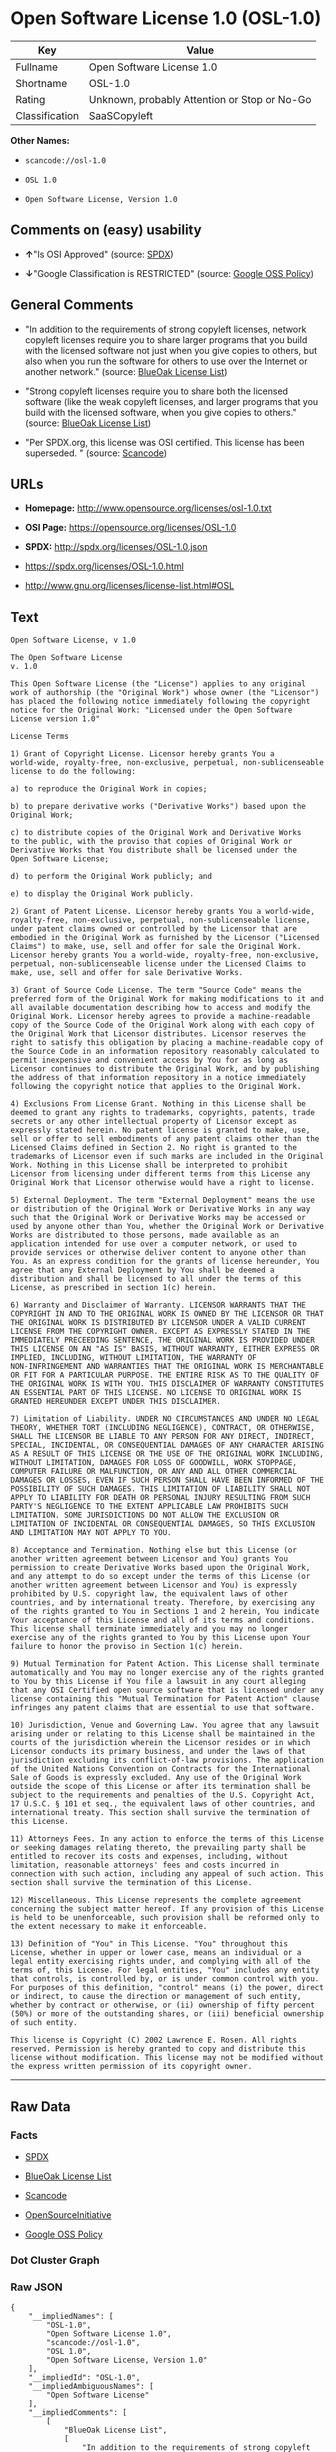 * Open Software License 1.0 (OSL-1.0)

| Key              | Value                                          |
|------------------+------------------------------------------------|
| Fullname         | Open Software License 1.0                      |
| Shortname        | OSL-1.0                                        |
| Rating           | Unknown, probably Attention or Stop or No-Go   |
| Classification   | SaaSCopyleft                                   |

*Other Names:*

- =scancode://osl-1.0=

- =OSL 1.0=

- =Open Software License, Version 1.0=

** Comments on (easy) usability

- *↑*"Is OSI Approved" (source:
  [[https://spdx.org/licenses/OSL-1.0.html][SPDX]])

- *↓*"Google Classification is RESTRICTED" (source:
  [[https://opensource.google.com/docs/thirdparty/licenses/][Google OSS
  Policy]])

** General Comments

- "In addition to the requirements of strong copyleft licenses, network
  copyleft licenses require you to share larger programs that you build
  with the licensed software not just when you give copies to others,
  but also when you run the software for others to use over the Internet
  or another network." (source:
  [[https://blueoakcouncil.org/copyleft][BlueOak License List]])

- "Strong copyleft licenses require you to share both the licensed
  software (like the weak copyleft licenses, and larger programs that
  you build with the licensed software, when you give copies to others."
  (source: [[https://blueoakcouncil.org/copyleft][BlueOak License
  List]])

- "Per SPDX.org, this license was OSI certified. This license has been
  superseded. " (source:
  [[https://github.com/nexB/scancode-toolkit/blob/develop/src/licensedcode/data/licenses/osl-1.0.yml][Scancode]])

** URLs

- *Homepage:* http://www.opensource.org/licenses/osl-1.0.txt

- *OSI Page:* https://opensource.org/licenses/OSL-1.0

- *SPDX:* http://spdx.org/licenses/OSL-1.0.json

- https://spdx.org/licenses/OSL-1.0.html

- http://www.gnu.org/licenses/license-list.html#OSL

** Text

#+BEGIN_EXAMPLE
  Open Software License, v 1.0

  The Open Software License
  v. 1.0

  This Open Software License (the "License") applies to any original
  work of authorship (the "Original Work") whose owner (the "Licensor")
  has placed the following notice immediately following the copyright
  notice for the Original Work: "Licensed under the Open Software
  License version 1.0"

  License Terms

  1) Grant of Copyright License. Licensor hereby grants You a
  world-wide, royalty-free, non-exclusive, perpetual, non-sublicenseable
  license to do the following:

  a) to reproduce the Original Work in copies;

  b) to prepare derivative works ("Derivative Works") based upon the
  Original Work;

  c) to distribute copies of the Original Work and Derivative Works
  to the public, with the proviso that copies of Original Work or
  Derivative Works that You distribute shall be licensed under the
  Open Software License;

  d) to perform the Original Work publicly; and

  e) to display the Original Work publicly.

  2) Grant of Patent License. Licensor hereby grants You a world-wide,
  royalty-free, non-exclusive, perpetual, non-sublicenseable license,
  under patent claims owned or controlled by the Licensor that are
  embodied in the Original Work as furnished by the Licensor ("Licensed
  Claims") to make, use, sell and offer for sale the Original Work.
  Licensor hereby grants You a world-wide, royalty-free, non-exclusive,
  perpetual, non-sublicenseable license under the Licensed Claims to
  make, use, sell and offer for sale Derivative Works.

  3) Grant of Source Code License. The term "Source Code" means the
  preferred form of the Original Work for making modifications to it and
  all available documentation describing how to access and modify the
  Original Work. Licensor hereby agrees to provide a machine-readable
  copy of the Source Code of the Original Work along with each copy of
  the Original Work that Licensor distributes. Licensor reserves the
  right to satisfy this obligation by placing a machine-readable copy of
  the Source Code in an information repository reasonably calculated to
  permit inexpensive and convenient access by You for as long as
  Licensor continues to distribute the Original Work, and by publishing
  the address of that information repository in a notice immediately
  following the copyright notice that applies to the Original Work.

  4) Exclusions From License Grant. Nothing in this License shall be
  deemed to grant any rights to trademarks, copyrights, patents, trade
  secrets or any other intellectual property of Licensor except as
  expressly stated herein. No patent license is granted to make, use,
  sell or offer to sell embodiments of any patent claims other than the
  Licensed Claims defined in Section 2. No right is granted to the
  trademarks of Licensor even if such marks are included in the Original
  Work. Nothing in this License shall be interpreted to prohibit
  Licensor from licensing under different terms from this License any
  Original Work that Licensor otherwise would have a right to license.

  5) External Deployment. The term "External Deployment" means the use
  or distribution of the Original Work or Derivative Works in any way
  such that the Original Work or Derivative Works may be accessed or
  used by anyone other than You, whether the Original Work or Derivative
  Works are distributed to those persons, made available as an
  application intended for use over a computer network, or used to
  provide services or otherwise deliver content to anyone other than
  You. As an express condition for the grants of license hereunder, You
  agree that any External Deployment by You shall be deemed a
  distribution and shall be licensed to all under the terms of this
  License, as prescribed in section 1(c) herein.

  6) Warranty and Disclaimer of Warranty. LICENSOR WARRANTS THAT THE
  COPYRIGHT IN AND TO THE ORIGINAL WORK IS OWNED BY THE LICENSOR OR THAT
  THE ORIGINAL WORK IS DISTRIBUTED BY LICENSOR UNDER A VALID CURRENT
  LICENSE FROM THE COPYRIGHT OWNER. EXCEPT AS EXPRESSLY STATED IN THE
  IMMEDIATELY PRECEEDING SENTENCE, THE ORIGINAL WORK IS PROVIDED UNDER
  THIS LICENSE ON AN "AS IS" BASIS, WITHOUT WARRANTY, EITHER EXPRESS OR
  IMPLIED, INCLUDING, WITHOUT LIMITATION, THE WARRANTY OF
  NON-INFRINGEMENT AND WARRANTIES THAT THE ORIGINAL WORK IS MERCHANTABLE
  OR FIT FOR A PARTICULAR PURPOSE. THE ENTIRE RISK AS TO THE QUALITY OF
  THE ORIGINAL WORK IS WITH YOU. THIS DISCLAIMER OF WARRANTY CONSTITUTES
  AN ESSENTIAL PART OF THIS LICENSE. NO LICENSE TO ORIGINAL WORK IS
  GRANTED HEREUNDER EXCEPT UNDER THIS DISCLAIMER.

  7) Limitation of Liability. UNDER NO CIRCUMSTANCES AND UNDER NO LEGAL
  THEORY, WHETHER TORT (INCLUDING NEGLIGENCE), CONTRACT, OR OTHERWISE,
  SHALL THE LICENSOR BE LIABLE TO ANY PERSON FOR ANY DIRECT, INDIRECT,
  SPECIAL, INCIDENTAL, OR CONSEQUENTIAL DAMAGES OF ANY CHARACTER ARISING
  AS A RESULT OF THIS LICENSE OR THE USE OF THE ORIGINAL WORK INCLUDING,
  WITHOUT LIMITATION, DAMAGES FOR LOSS OF GOODWILL, WORK STOPPAGE,
  COMPUTER FAILURE OR MALFUNCTION, OR ANY AND ALL OTHER COMMERCIAL
  DAMAGES OR LOSSES, EVEN IF SUCH PERSON SHALL HAVE BEEN INFORMED OF THE
  POSSIBILITY OF SUCH DAMAGES. THIS LIMITATION OF LIABILITY SHALL NOT
  APPLY TO LIABILITY FOR DEATH OR PERSONAL INJURY RESULTING FROM SUCH
  PARTY'S NEGLIGENCE TO THE EXTENT APPLICABLE LAW PROHIBITS SUCH
  LIMITATION. SOME JURISDICTIONS DO NOT ALLOW THE EXCLUSION OR
  LIMITATION OF INCIDENTAL OR CONSEQUENTIAL DAMAGES, SO THIS EXCLUSION
  AND LIMITATION MAY NOT APPLY TO YOU.

  8) Acceptance and Termination. Nothing else but this License (or
  another written agreement between Licensor and You) grants You
  permission to create Derivative Works based upon the Original Work,
  and any attempt to do so except under the terms of this License (or
  another written agreement between Licensor and You) is expressly
  prohibited by U.S. copyright law, the equivalent laws of other
  countries, and by international treaty. Therefore, by exercising any
  of the rights granted to You in Sections 1 and 2 herein, You indicate
  Your acceptance of this License and all of its terms and conditions.
  This license shall terminate immediately and you may no longer
  exercise any of the rights granted to You by this License upon Your
  failure to honor the proviso in Section 1(c) herein.

  9) Mutual Termination for Patent Action. This License shall terminate
  automatically and You may no longer exercise any of the rights granted
  to You by this License if You file a lawsuit in any court alleging
  that any OSI Certified open source software that is licensed under any
  license containing this "Mutual Termination for Patent Action" clause
  infringes any patent claims that are essential to use that software.

  10) Jurisdiction, Venue and Governing Law. You agree that any lawsuit
  arising under or relating to this License shall be maintained in the
  courts of the jurisdiction wherein the Licensor resides or in which
  Licensor conducts its primary business, and under the laws of that
  jurisdiction excluding its conflict-of-law provisions. The application
  of the United Nations Convention on Contracts for the International
  Sale of Goods is expressly excluded. Any use of the Original Work
  outside the scope of this License or after its termination shall be
  subject to the requirements and penalties of the U.S. Copyright Act,
  17 U.S.C. § 101 et seq., the equivalent laws of other countries, and
  international treaty. This section shall survive the termination of
  this License.

  11) Attorneys Fees. In any action to enforce the terms of this License
  or seeking damages relating thereto, the prevailing party shall be
  entitled to recover its costs and expenses, including, without
  limitation, reasonable attorneys' fees and costs incurred in
  connection with such action, including any appeal of such action. This
  section shall survive the termination of this License.

  12) Miscellaneous. This License represents the complete agreement
  concerning the subject matter hereof. If any provision of this License
  is held to be unenforceable, such provision shall be reformed only to
  the extent necessary to make it enforceable.

  13) Definition of "You" in This License. "You" throughout this
  License, whether in upper or lower case, means an individual or a
  legal entity exercising rights under, and complying with all of the
  terms of, this License. For legal entities, "You" includes any entity
  that controls, is controlled by, or is under common control with you.
  For purposes of this definition, "control" means (i) the power, direct
  or indirect, to cause the direction or management of such entity,
  whether by contract or otherwise, or (ii) ownership of fifty percent
  (50%) or more of the outstanding shares, or (iii) beneficial ownership
  of such entity.

  This license is Copyright (C) 2002 Lawrence E. Rosen. All rights
  reserved. Permission is hereby granted to copy and distribute this
  license without modification. This license may not be modified without
  the express written permission of its copyright owner.
#+END_EXAMPLE

--------------

** Raw Data

*** Facts

- [[https://spdx.org/licenses/OSL-1.0.html][SPDX]]

- [[https://blueoakcouncil.org/copyleft][BlueOak License List]]

- [[https://github.com/nexB/scancode-toolkit/blob/develop/src/licensedcode/data/licenses/osl-1.0.yml][Scancode]]

- [[https://opensource.org/licenses/][OpenSourceInitiative]]

- [[https://opensource.google.com/docs/thirdparty/licenses/][Google OSS
  Policy]]

*** Dot Cluster Graph

[[../dot/OSL-1.0.svg]]

*** Raw JSON

#+BEGIN_EXAMPLE
  {
      "__impliedNames": [
          "OSL-1.0",
          "Open Software License 1.0",
          "scancode://osl-1.0",
          "OSL 1.0",
          "Open Software License, Version 1.0"
      ],
      "__impliedId": "OSL-1.0",
      "__impliedAmbiguousNames": [
          "Open Software License"
      ],
      "__impliedComments": [
          [
              "BlueOak License List",
              [
                  "In addition to the requirements of strong copyleft licenses, network copyleft licenses require you to share larger programs that you build with the licensed software not just when you give copies to others, but also when you run the software for others to use over the Internet or another network.",
                  "Strong copyleft licenses require you to share both the licensed software (like the weak copyleft licenses, and larger programs that you build with the licensed software, when you give copies to others."
              ]
          ],
          [
              "Scancode",
              [
                  "Per SPDX.org, this license was OSI certified. This license has been\nsuperseded.\n"
              ]
          ]
      ],
      "facts": {
          "SPDX": {
              "isSPDXLicenseDeprecated": false,
              "spdxFullName": "Open Software License 1.0",
              "spdxDetailsURL": "http://spdx.org/licenses/OSL-1.0.json",
              "_sourceURL": "https://spdx.org/licenses/OSL-1.0.html",
              "spdxLicIsOSIApproved": true,
              "spdxSeeAlso": [
                  "https://opensource.org/licenses/OSL-1.0"
              ],
              "_implications": {
                  "__impliedNames": [
                      "OSL-1.0",
                      "Open Software License 1.0"
                  ],
                  "__impliedId": "OSL-1.0",
                  "__impliedJudgement": [
                      [
                          "SPDX",
                          {
                              "tag": "PositiveJudgement",
                              "contents": "Is OSI Approved"
                          }
                      ]
                  ],
                  "__isOsiApproved": true,
                  "__impliedURLs": [
                      [
                          "SPDX",
                          "http://spdx.org/licenses/OSL-1.0.json"
                      ],
                      [
                          null,
                          "https://opensource.org/licenses/OSL-1.0"
                      ]
                  ]
              },
              "spdxLicenseId": "OSL-1.0"
          },
          "Scancode": {
              "otherUrls": [
                  "http://opensource.org/licenses/OSL-1.0",
                  "http://www.gnu.org/licenses/license-list.html#OSL",
                  "https://opensource.org/licenses/OSL-1.0"
              ],
              "homepageUrl": "http://www.opensource.org/licenses/osl-1.0.txt",
              "shortName": "OSL 1.0",
              "textUrls": null,
              "text": "Open Software License, v 1.0\n\nThe Open Software License\nv. 1.0\n\nThis Open Software License (the \"License\") applies to any original\nwork of authorship (the \"Original Work\") whose owner (the \"Licensor\")\nhas placed the following notice immediately following the copyright\nnotice for the Original Work: \"Licensed under the Open Software\nLicense version 1.0\"\n\nLicense Terms\n\n1) Grant of Copyright License. Licensor hereby grants You a\nworld-wide, royalty-free, non-exclusive, perpetual, non-sublicenseable\nlicense to do the following:\n\na) to reproduce the Original Work in copies;\n\nb) to prepare derivative works (\"Derivative Works\") based upon the\nOriginal Work;\n\nc) to distribute copies of the Original Work and Derivative Works\nto the public, with the proviso that copies of Original Work or\nDerivative Works that You distribute shall be licensed under the\nOpen Software License;\n\nd) to perform the Original Work publicly; and\n\ne) to display the Original Work publicly.\n\n2) Grant of Patent License. Licensor hereby grants You a world-wide,\nroyalty-free, non-exclusive, perpetual, non-sublicenseable license,\nunder patent claims owned or controlled by the Licensor that are\nembodied in the Original Work as furnished by the Licensor (\"Licensed\nClaims\") to make, use, sell and offer for sale the Original Work.\nLicensor hereby grants You a world-wide, royalty-free, non-exclusive,\nperpetual, non-sublicenseable license under the Licensed Claims to\nmake, use, sell and offer for sale Derivative Works.\n\n3) Grant of Source Code License. The term \"Source Code\" means the\npreferred form of the Original Work for making modifications to it and\nall available documentation describing how to access and modify the\nOriginal Work. Licensor hereby agrees to provide a machine-readable\ncopy of the Source Code of the Original Work along with each copy of\nthe Original Work that Licensor distributes. Licensor reserves the\nright to satisfy this obligation by placing a machine-readable copy of\nthe Source Code in an information repository reasonably calculated to\npermit inexpensive and convenient access by You for as long as\nLicensor continues to distribute the Original Work, and by publishing\nthe address of that information repository in a notice immediately\nfollowing the copyright notice that applies to the Original Work.\n\n4) Exclusions From License Grant. Nothing in this License shall be\ndeemed to grant any rights to trademarks, copyrights, patents, trade\nsecrets or any other intellectual property of Licensor except as\nexpressly stated herein. No patent license is granted to make, use,\nsell or offer to sell embodiments of any patent claims other than the\nLicensed Claims defined in Section 2. No right is granted to the\ntrademarks of Licensor even if such marks are included in the Original\nWork. Nothing in this License shall be interpreted to prohibit\nLicensor from licensing under different terms from this License any\nOriginal Work that Licensor otherwise would have a right to license.\n\n5) External Deployment. The term \"External Deployment\" means the use\nor distribution of the Original Work or Derivative Works in any way\nsuch that the Original Work or Derivative Works may be accessed or\nused by anyone other than You, whether the Original Work or Derivative\nWorks are distributed to those persons, made available as an\napplication intended for use over a computer network, or used to\nprovide services or otherwise deliver content to anyone other than\nYou. As an express condition for the grants of license hereunder, You\nagree that any External Deployment by You shall be deemed a\ndistribution and shall be licensed to all under the terms of this\nLicense, as prescribed in section 1(c) herein.\n\n6) Warranty and Disclaimer of Warranty. LICENSOR WARRANTS THAT THE\nCOPYRIGHT IN AND TO THE ORIGINAL WORK IS OWNED BY THE LICENSOR OR THAT\nTHE ORIGINAL WORK IS DISTRIBUTED BY LICENSOR UNDER A VALID CURRENT\nLICENSE FROM THE COPYRIGHT OWNER. EXCEPT AS EXPRESSLY STATED IN THE\nIMMEDIATELY PRECEEDING SENTENCE, THE ORIGINAL WORK IS PROVIDED UNDER\nTHIS LICENSE ON AN \"AS IS\" BASIS, WITHOUT WARRANTY, EITHER EXPRESS OR\nIMPLIED, INCLUDING, WITHOUT LIMITATION, THE WARRANTY OF\nNON-INFRINGEMENT AND WARRANTIES THAT THE ORIGINAL WORK IS MERCHANTABLE\nOR FIT FOR A PARTICULAR PURPOSE. THE ENTIRE RISK AS TO THE QUALITY OF\nTHE ORIGINAL WORK IS WITH YOU. THIS DISCLAIMER OF WARRANTY CONSTITUTES\nAN ESSENTIAL PART OF THIS LICENSE. NO LICENSE TO ORIGINAL WORK IS\nGRANTED HEREUNDER EXCEPT UNDER THIS DISCLAIMER.\n\n7) Limitation of Liability. UNDER NO CIRCUMSTANCES AND UNDER NO LEGAL\nTHEORY, WHETHER TORT (INCLUDING NEGLIGENCE), CONTRACT, OR OTHERWISE,\nSHALL THE LICENSOR BE LIABLE TO ANY PERSON FOR ANY DIRECT, INDIRECT,\nSPECIAL, INCIDENTAL, OR CONSEQUENTIAL DAMAGES OF ANY CHARACTER ARISING\nAS A RESULT OF THIS LICENSE OR THE USE OF THE ORIGINAL WORK INCLUDING,\nWITHOUT LIMITATION, DAMAGES FOR LOSS OF GOODWILL, WORK STOPPAGE,\nCOMPUTER FAILURE OR MALFUNCTION, OR ANY AND ALL OTHER COMMERCIAL\nDAMAGES OR LOSSES, EVEN IF SUCH PERSON SHALL HAVE BEEN INFORMED OF THE\nPOSSIBILITY OF SUCH DAMAGES. THIS LIMITATION OF LIABILITY SHALL NOT\nAPPLY TO LIABILITY FOR DEATH OR PERSONAL INJURY RESULTING FROM SUCH\nPARTY'S NEGLIGENCE TO THE EXTENT APPLICABLE LAW PROHIBITS SUCH\nLIMITATION. SOME JURISDICTIONS DO NOT ALLOW THE EXCLUSION OR\nLIMITATION OF INCIDENTAL OR CONSEQUENTIAL DAMAGES, SO THIS EXCLUSION\nAND LIMITATION MAY NOT APPLY TO YOU.\n\n8) Acceptance and Termination. Nothing else but this License (or\nanother written agreement between Licensor and You) grants You\npermission to create Derivative Works based upon the Original Work,\nand any attempt to do so except under the terms of this License (or\nanother written agreement between Licensor and You) is expressly\nprohibited by U.S. copyright law, the equivalent laws of other\ncountries, and by international treaty. Therefore, by exercising any\nof the rights granted to You in Sections 1 and 2 herein, You indicate\nYour acceptance of this License and all of its terms and conditions.\nThis license shall terminate immediately and you may no longer\nexercise any of the rights granted to You by this License upon Your\nfailure to honor the proviso in Section 1(c) herein.\n\n9) Mutual Termination for Patent Action. This License shall terminate\nautomatically and You may no longer exercise any of the rights granted\nto You by this License if You file a lawsuit in any court alleging\nthat any OSI Certified open source software that is licensed under any\nlicense containing this \"Mutual Termination for Patent Action\" clause\ninfringes any patent claims that are essential to use that software.\n\n10) Jurisdiction, Venue and Governing Law. You agree that any lawsuit\narising under or relating to this License shall be maintained in the\ncourts of the jurisdiction wherein the Licensor resides or in which\nLicensor conducts its primary business, and under the laws of that\njurisdiction excluding its conflict-of-law provisions. The application\nof the United Nations Convention on Contracts for the International\nSale of Goods is expressly excluded. Any use of the Original Work\noutside the scope of this License or after its termination shall be\nsubject to the requirements and penalties of the U.S. Copyright Act,\n17 U.S.C. ÃÂ§ 101 et seq., the equivalent laws of other countries, and\ninternational treaty. This section shall survive the termination of\nthis License.\n\n11) Attorneys Fees. In any action to enforce the terms of this License\nor seeking damages relating thereto, the prevailing party shall be\nentitled to recover its costs and expenses, including, without\nlimitation, reasonable attorneys' fees and costs incurred in\nconnection with such action, including any appeal of such action. This\nsection shall survive the termination of this License.\n\n12) Miscellaneous. This License represents the complete agreement\nconcerning the subject matter hereof. If any provision of this License\nis held to be unenforceable, such provision shall be reformed only to\nthe extent necessary to make it enforceable.\n\n13) Definition of \"You\" in This License. \"You\" throughout this\nLicense, whether in upper or lower case, means an individual or a\nlegal entity exercising rights under, and complying with all of the\nterms of, this License. For legal entities, \"You\" includes any entity\nthat controls, is controlled by, or is under common control with you.\nFor purposes of this definition, \"control\" means (i) the power, direct\nor indirect, to cause the direction or management of such entity,\nwhether by contract or otherwise, or (ii) ownership of fifty percent\n(50%) or more of the outstanding shares, or (iii) beneficial ownership\nof such entity.\n\nThis license is Copyright (C) 2002 Lawrence E. Rosen. All rights\nreserved. Permission is hereby granted to copy and distribute this\nlicense without modification. This license may not be modified without\nthe express written permission of its copyright owner.",
              "category": "Copyleft",
              "osiUrl": "http://www.opensource.org/licenses/osl-1.0.txt",
              "owner": "Lawrence Rosen",
              "_sourceURL": "https://github.com/nexB/scancode-toolkit/blob/develop/src/licensedcode/data/licenses/osl-1.0.yml",
              "key": "osl-1.0",
              "name": "Open Software License 1.0",
              "spdxId": "OSL-1.0",
              "notes": "Per SPDX.org, this license was OSI certified. This license has been\nsuperseded.\n",
              "_implications": {
                  "__impliedNames": [
                      "scancode://osl-1.0",
                      "OSL 1.0",
                      "OSL-1.0"
                  ],
                  "__impliedId": "OSL-1.0",
                  "__impliedComments": [
                      [
                          "Scancode",
                          [
                              "Per SPDX.org, this license was OSI certified. This license has been\nsuperseded.\n"
                          ]
                      ]
                  ],
                  "__impliedCopyleft": [
                      [
                          "Scancode",
                          "Copyleft"
                      ]
                  ],
                  "__calculatedCopyleft": "Copyleft",
                  "__impliedText": "Open Software License, v 1.0\n\nThe Open Software License\nv. 1.0\n\nThis Open Software License (the \"License\") applies to any original\nwork of authorship (the \"Original Work\") whose owner (the \"Licensor\")\nhas placed the following notice immediately following the copyright\nnotice for the Original Work: \"Licensed under the Open Software\nLicense version 1.0\"\n\nLicense Terms\n\n1) Grant of Copyright License. Licensor hereby grants You a\nworld-wide, royalty-free, non-exclusive, perpetual, non-sublicenseable\nlicense to do the following:\n\na) to reproduce the Original Work in copies;\n\nb) to prepare derivative works (\"Derivative Works\") based upon the\nOriginal Work;\n\nc) to distribute copies of the Original Work and Derivative Works\nto the public, with the proviso that copies of Original Work or\nDerivative Works that You distribute shall be licensed under the\nOpen Software License;\n\nd) to perform the Original Work publicly; and\n\ne) to display the Original Work publicly.\n\n2) Grant of Patent License. Licensor hereby grants You a world-wide,\nroyalty-free, non-exclusive, perpetual, non-sublicenseable license,\nunder patent claims owned or controlled by the Licensor that are\nembodied in the Original Work as furnished by the Licensor (\"Licensed\nClaims\") to make, use, sell and offer for sale the Original Work.\nLicensor hereby grants You a world-wide, royalty-free, non-exclusive,\nperpetual, non-sublicenseable license under the Licensed Claims to\nmake, use, sell and offer for sale Derivative Works.\n\n3) Grant of Source Code License. The term \"Source Code\" means the\npreferred form of the Original Work for making modifications to it and\nall available documentation describing how to access and modify the\nOriginal Work. Licensor hereby agrees to provide a machine-readable\ncopy of the Source Code of the Original Work along with each copy of\nthe Original Work that Licensor distributes. Licensor reserves the\nright to satisfy this obligation by placing a machine-readable copy of\nthe Source Code in an information repository reasonably calculated to\npermit inexpensive and convenient access by You for as long as\nLicensor continues to distribute the Original Work, and by publishing\nthe address of that information repository in a notice immediately\nfollowing the copyright notice that applies to the Original Work.\n\n4) Exclusions From License Grant. Nothing in this License shall be\ndeemed to grant any rights to trademarks, copyrights, patents, trade\nsecrets or any other intellectual property of Licensor except as\nexpressly stated herein. No patent license is granted to make, use,\nsell or offer to sell embodiments of any patent claims other than the\nLicensed Claims defined in Section 2. No right is granted to the\ntrademarks of Licensor even if such marks are included in the Original\nWork. Nothing in this License shall be interpreted to prohibit\nLicensor from licensing under different terms from this License any\nOriginal Work that Licensor otherwise would have a right to license.\n\n5) External Deployment. The term \"External Deployment\" means the use\nor distribution of the Original Work or Derivative Works in any way\nsuch that the Original Work or Derivative Works may be accessed or\nused by anyone other than You, whether the Original Work or Derivative\nWorks are distributed to those persons, made available as an\napplication intended for use over a computer network, or used to\nprovide services or otherwise deliver content to anyone other than\nYou. As an express condition for the grants of license hereunder, You\nagree that any External Deployment by You shall be deemed a\ndistribution and shall be licensed to all under the terms of this\nLicense, as prescribed in section 1(c) herein.\n\n6) Warranty and Disclaimer of Warranty. LICENSOR WARRANTS THAT THE\nCOPYRIGHT IN AND TO THE ORIGINAL WORK IS OWNED BY THE LICENSOR OR THAT\nTHE ORIGINAL WORK IS DISTRIBUTED BY LICENSOR UNDER A VALID CURRENT\nLICENSE FROM THE COPYRIGHT OWNER. EXCEPT AS EXPRESSLY STATED IN THE\nIMMEDIATELY PRECEEDING SENTENCE, THE ORIGINAL WORK IS PROVIDED UNDER\nTHIS LICENSE ON AN \"AS IS\" BASIS, WITHOUT WARRANTY, EITHER EXPRESS OR\nIMPLIED, INCLUDING, WITHOUT LIMITATION, THE WARRANTY OF\nNON-INFRINGEMENT AND WARRANTIES THAT THE ORIGINAL WORK IS MERCHANTABLE\nOR FIT FOR A PARTICULAR PURPOSE. THE ENTIRE RISK AS TO THE QUALITY OF\nTHE ORIGINAL WORK IS WITH YOU. THIS DISCLAIMER OF WARRANTY CONSTITUTES\nAN ESSENTIAL PART OF THIS LICENSE. NO LICENSE TO ORIGINAL WORK IS\nGRANTED HEREUNDER EXCEPT UNDER THIS DISCLAIMER.\n\n7) Limitation of Liability. UNDER NO CIRCUMSTANCES AND UNDER NO LEGAL\nTHEORY, WHETHER TORT (INCLUDING NEGLIGENCE), CONTRACT, OR OTHERWISE,\nSHALL THE LICENSOR BE LIABLE TO ANY PERSON FOR ANY DIRECT, INDIRECT,\nSPECIAL, INCIDENTAL, OR CONSEQUENTIAL DAMAGES OF ANY CHARACTER ARISING\nAS A RESULT OF THIS LICENSE OR THE USE OF THE ORIGINAL WORK INCLUDING,\nWITHOUT LIMITATION, DAMAGES FOR LOSS OF GOODWILL, WORK STOPPAGE,\nCOMPUTER FAILURE OR MALFUNCTION, OR ANY AND ALL OTHER COMMERCIAL\nDAMAGES OR LOSSES, EVEN IF SUCH PERSON SHALL HAVE BEEN INFORMED OF THE\nPOSSIBILITY OF SUCH DAMAGES. THIS LIMITATION OF LIABILITY SHALL NOT\nAPPLY TO LIABILITY FOR DEATH OR PERSONAL INJURY RESULTING FROM SUCH\nPARTY'S NEGLIGENCE TO THE EXTENT APPLICABLE LAW PROHIBITS SUCH\nLIMITATION. SOME JURISDICTIONS DO NOT ALLOW THE EXCLUSION OR\nLIMITATION OF INCIDENTAL OR CONSEQUENTIAL DAMAGES, SO THIS EXCLUSION\nAND LIMITATION MAY NOT APPLY TO YOU.\n\n8) Acceptance and Termination. Nothing else but this License (or\nanother written agreement between Licensor and You) grants You\npermission to create Derivative Works based upon the Original Work,\nand any attempt to do so except under the terms of this License (or\nanother written agreement between Licensor and You) is expressly\nprohibited by U.S. copyright law, the equivalent laws of other\ncountries, and by international treaty. Therefore, by exercising any\nof the rights granted to You in Sections 1 and 2 herein, You indicate\nYour acceptance of this License and all of its terms and conditions.\nThis license shall terminate immediately and you may no longer\nexercise any of the rights granted to You by this License upon Your\nfailure to honor the proviso in Section 1(c) herein.\n\n9) Mutual Termination for Patent Action. This License shall terminate\nautomatically and You may no longer exercise any of the rights granted\nto You by this License if You file a lawsuit in any court alleging\nthat any OSI Certified open source software that is licensed under any\nlicense containing this \"Mutual Termination for Patent Action\" clause\ninfringes any patent claims that are essential to use that software.\n\n10) Jurisdiction, Venue and Governing Law. You agree that any lawsuit\narising under or relating to this License shall be maintained in the\ncourts of the jurisdiction wherein the Licensor resides or in which\nLicensor conducts its primary business, and under the laws of that\njurisdiction excluding its conflict-of-law provisions. The application\nof the United Nations Convention on Contracts for the International\nSale of Goods is expressly excluded. Any use of the Original Work\noutside the scope of this License or after its termination shall be\nsubject to the requirements and penalties of the U.S. Copyright Act,\n17 U.S.C. Â§ 101 et seq., the equivalent laws of other countries, and\ninternational treaty. This section shall survive the termination of\nthis License.\n\n11) Attorneys Fees. In any action to enforce the terms of this License\nor seeking damages relating thereto, the prevailing party shall be\nentitled to recover its costs and expenses, including, without\nlimitation, reasonable attorneys' fees and costs incurred in\nconnection with such action, including any appeal of such action. This\nsection shall survive the termination of this License.\n\n12) Miscellaneous. This License represents the complete agreement\nconcerning the subject matter hereof. If any provision of this License\nis held to be unenforceable, such provision shall be reformed only to\nthe extent necessary to make it enforceable.\n\n13) Definition of \"You\" in This License. \"You\" throughout this\nLicense, whether in upper or lower case, means an individual or a\nlegal entity exercising rights under, and complying with all of the\nterms of, this License. For legal entities, \"You\" includes any entity\nthat controls, is controlled by, or is under common control with you.\nFor purposes of this definition, \"control\" means (i) the power, direct\nor indirect, to cause the direction or management of such entity,\nwhether by contract or otherwise, or (ii) ownership of fifty percent\n(50%) or more of the outstanding shares, or (iii) beneficial ownership\nof such entity.\n\nThis license is Copyright (C) 2002 Lawrence E. Rosen. All rights\nreserved. Permission is hereby granted to copy and distribute this\nlicense without modification. This license may not be modified without\nthe express written permission of its copyright owner.",
                  "__impliedURLs": [
                      [
                          "Homepage",
                          "http://www.opensource.org/licenses/osl-1.0.txt"
                      ],
                      [
                          "OSI Page",
                          "http://www.opensource.org/licenses/osl-1.0.txt"
                      ],
                      [
                          null,
                          "http://opensource.org/licenses/OSL-1.0"
                      ],
                      [
                          null,
                          "http://www.gnu.org/licenses/license-list.html#OSL"
                      ],
                      [
                          null,
                          "https://opensource.org/licenses/OSL-1.0"
                      ]
                  ]
              }
          },
          "BlueOak License List": {
              "url": "https://spdx.org/licenses/OSL-1.0.html",
              "familyName": "Open Software License",
              "_sourceURL": "https://blueoakcouncil.org/copyleft",
              "name": "Open Software License 1.0",
              "id": "OSL-1.0",
              "_implications": {
                  "__impliedNames": [
                      "OSL-1.0",
                      "Open Software License 1.0"
                  ],
                  "__impliedAmbiguousNames": [
                      "Open Software License"
                  ],
                  "__impliedComments": [
                      [
                          "BlueOak License List",
                          [
                              "In addition to the requirements of strong copyleft licenses, network copyleft licenses require you to share larger programs that you build with the licensed software not just when you give copies to others, but also when you run the software for others to use over the Internet or another network.",
                              "Strong copyleft licenses require you to share both the licensed software (like the weak copyleft licenses, and larger programs that you build with the licensed software, when you give copies to others."
                          ]
                      ]
                  ],
                  "__impliedCopyleft": [
                      [
                          "BlueOak License List",
                          "SaaSCopyleft"
                      ]
                  ],
                  "__calculatedCopyleft": "SaaSCopyleft",
                  "__impliedURLs": [
                      [
                          null,
                          "https://spdx.org/licenses/OSL-1.0.html"
                      ]
                  ]
              },
              "CopyleftKind": "SaaSCopyleft"
          },
          "OpenSourceInitiative": {
              "text": [
                  {
                      "url": "https://opensource.org/licenses/OSL-1.0",
                      "title": "HTML",
                      "media_type": "text/html"
                  }
              ],
              "identifiers": [
                  {
                      "identifier": "OSL-1.0",
                      "scheme": "SPDX"
                  }
              ],
              "superseded_by": "OLS-3.0",
              "_sourceURL": "https://opensource.org/licenses/",
              "name": "Open Software License, Version 1.0",
              "other_names": [],
              "keywords": [
                  "osi-approved",
                  "discouraged",
                  "redundant"
              ],
              "id": "OSL-1.0",
              "links": [
                  {
                      "note": "OSI Page",
                      "url": "https://opensource.org/licenses/OSL-1.0"
                  }
              ],
              "_implications": {
                  "__impliedNames": [
                      "OSL-1.0",
                      "Open Software License, Version 1.0",
                      "OSL-1.0"
                  ],
                  "__impliedURLs": [
                      [
                          "OSI Page",
                          "https://opensource.org/licenses/OSL-1.0"
                      ]
                  ]
              }
          },
          "Google OSS Policy": {
              "rating": "RESTRICTED",
              "_sourceURL": "https://opensource.google.com/docs/thirdparty/licenses/",
              "id": "OSL-1.0",
              "_implications": {
                  "__impliedNames": [
                      "OSL-1.0"
                  ],
                  "__impliedJudgement": [
                      [
                          "Google OSS Policy",
                          {
                              "tag": "NegativeJudgement",
                              "contents": "Google Classification is RESTRICTED"
                          }
                      ]
                  ]
              }
          }
      },
      "__impliedJudgement": [
          [
              "Google OSS Policy",
              {
                  "tag": "NegativeJudgement",
                  "contents": "Google Classification is RESTRICTED"
              }
          ],
          [
              "SPDX",
              {
                  "tag": "PositiveJudgement",
                  "contents": "Is OSI Approved"
              }
          ]
      ],
      "__impliedCopyleft": [
          [
              "BlueOak License List",
              "SaaSCopyleft"
          ],
          [
              "Scancode",
              "Copyleft"
          ]
      ],
      "__calculatedCopyleft": "SaaSCopyleft",
      "__isOsiApproved": true,
      "__impliedText": "Open Software License, v 1.0\n\nThe Open Software License\nv. 1.0\n\nThis Open Software License (the \"License\") applies to any original\nwork of authorship (the \"Original Work\") whose owner (the \"Licensor\")\nhas placed the following notice immediately following the copyright\nnotice for the Original Work: \"Licensed under the Open Software\nLicense version 1.0\"\n\nLicense Terms\n\n1) Grant of Copyright License. Licensor hereby grants You a\nworld-wide, royalty-free, non-exclusive, perpetual, non-sublicenseable\nlicense to do the following:\n\na) to reproduce the Original Work in copies;\n\nb) to prepare derivative works (\"Derivative Works\") based upon the\nOriginal Work;\n\nc) to distribute copies of the Original Work and Derivative Works\nto the public, with the proviso that copies of Original Work or\nDerivative Works that You distribute shall be licensed under the\nOpen Software License;\n\nd) to perform the Original Work publicly; and\n\ne) to display the Original Work publicly.\n\n2) Grant of Patent License. Licensor hereby grants You a world-wide,\nroyalty-free, non-exclusive, perpetual, non-sublicenseable license,\nunder patent claims owned or controlled by the Licensor that are\nembodied in the Original Work as furnished by the Licensor (\"Licensed\nClaims\") to make, use, sell and offer for sale the Original Work.\nLicensor hereby grants You a world-wide, royalty-free, non-exclusive,\nperpetual, non-sublicenseable license under the Licensed Claims to\nmake, use, sell and offer for sale Derivative Works.\n\n3) Grant of Source Code License. The term \"Source Code\" means the\npreferred form of the Original Work for making modifications to it and\nall available documentation describing how to access and modify the\nOriginal Work. Licensor hereby agrees to provide a machine-readable\ncopy of the Source Code of the Original Work along with each copy of\nthe Original Work that Licensor distributes. Licensor reserves the\nright to satisfy this obligation by placing a machine-readable copy of\nthe Source Code in an information repository reasonably calculated to\npermit inexpensive and convenient access by You for as long as\nLicensor continues to distribute the Original Work, and by publishing\nthe address of that information repository in a notice immediately\nfollowing the copyright notice that applies to the Original Work.\n\n4) Exclusions From License Grant. Nothing in this License shall be\ndeemed to grant any rights to trademarks, copyrights, patents, trade\nsecrets or any other intellectual property of Licensor except as\nexpressly stated herein. No patent license is granted to make, use,\nsell or offer to sell embodiments of any patent claims other than the\nLicensed Claims defined in Section 2. No right is granted to the\ntrademarks of Licensor even if such marks are included in the Original\nWork. Nothing in this License shall be interpreted to prohibit\nLicensor from licensing under different terms from this License any\nOriginal Work that Licensor otherwise would have a right to license.\n\n5) External Deployment. The term \"External Deployment\" means the use\nor distribution of the Original Work or Derivative Works in any way\nsuch that the Original Work or Derivative Works may be accessed or\nused by anyone other than You, whether the Original Work or Derivative\nWorks are distributed to those persons, made available as an\napplication intended for use over a computer network, or used to\nprovide services or otherwise deliver content to anyone other than\nYou. As an express condition for the grants of license hereunder, You\nagree that any External Deployment by You shall be deemed a\ndistribution and shall be licensed to all under the terms of this\nLicense, as prescribed in section 1(c) herein.\n\n6) Warranty and Disclaimer of Warranty. LICENSOR WARRANTS THAT THE\nCOPYRIGHT IN AND TO THE ORIGINAL WORK IS OWNED BY THE LICENSOR OR THAT\nTHE ORIGINAL WORK IS DISTRIBUTED BY LICENSOR UNDER A VALID CURRENT\nLICENSE FROM THE COPYRIGHT OWNER. EXCEPT AS EXPRESSLY STATED IN THE\nIMMEDIATELY PRECEEDING SENTENCE, THE ORIGINAL WORK IS PROVIDED UNDER\nTHIS LICENSE ON AN \"AS IS\" BASIS, WITHOUT WARRANTY, EITHER EXPRESS OR\nIMPLIED, INCLUDING, WITHOUT LIMITATION, THE WARRANTY OF\nNON-INFRINGEMENT AND WARRANTIES THAT THE ORIGINAL WORK IS MERCHANTABLE\nOR FIT FOR A PARTICULAR PURPOSE. THE ENTIRE RISK AS TO THE QUALITY OF\nTHE ORIGINAL WORK IS WITH YOU. THIS DISCLAIMER OF WARRANTY CONSTITUTES\nAN ESSENTIAL PART OF THIS LICENSE. NO LICENSE TO ORIGINAL WORK IS\nGRANTED HEREUNDER EXCEPT UNDER THIS DISCLAIMER.\n\n7) Limitation of Liability. UNDER NO CIRCUMSTANCES AND UNDER NO LEGAL\nTHEORY, WHETHER TORT (INCLUDING NEGLIGENCE), CONTRACT, OR OTHERWISE,\nSHALL THE LICENSOR BE LIABLE TO ANY PERSON FOR ANY DIRECT, INDIRECT,\nSPECIAL, INCIDENTAL, OR CONSEQUENTIAL DAMAGES OF ANY CHARACTER ARISING\nAS A RESULT OF THIS LICENSE OR THE USE OF THE ORIGINAL WORK INCLUDING,\nWITHOUT LIMITATION, DAMAGES FOR LOSS OF GOODWILL, WORK STOPPAGE,\nCOMPUTER FAILURE OR MALFUNCTION, OR ANY AND ALL OTHER COMMERCIAL\nDAMAGES OR LOSSES, EVEN IF SUCH PERSON SHALL HAVE BEEN INFORMED OF THE\nPOSSIBILITY OF SUCH DAMAGES. THIS LIMITATION OF LIABILITY SHALL NOT\nAPPLY TO LIABILITY FOR DEATH OR PERSONAL INJURY RESULTING FROM SUCH\nPARTY'S NEGLIGENCE TO THE EXTENT APPLICABLE LAW PROHIBITS SUCH\nLIMITATION. SOME JURISDICTIONS DO NOT ALLOW THE EXCLUSION OR\nLIMITATION OF INCIDENTAL OR CONSEQUENTIAL DAMAGES, SO THIS EXCLUSION\nAND LIMITATION MAY NOT APPLY TO YOU.\n\n8) Acceptance and Termination. Nothing else but this License (or\nanother written agreement between Licensor and You) grants You\npermission to create Derivative Works based upon the Original Work,\nand any attempt to do so except under the terms of this License (or\nanother written agreement between Licensor and You) is expressly\nprohibited by U.S. copyright law, the equivalent laws of other\ncountries, and by international treaty. Therefore, by exercising any\nof the rights granted to You in Sections 1 and 2 herein, You indicate\nYour acceptance of this License and all of its terms and conditions.\nThis license shall terminate immediately and you may no longer\nexercise any of the rights granted to You by this License upon Your\nfailure to honor the proviso in Section 1(c) herein.\n\n9) Mutual Termination for Patent Action. This License shall terminate\nautomatically and You may no longer exercise any of the rights granted\nto You by this License if You file a lawsuit in any court alleging\nthat any OSI Certified open source software that is licensed under any\nlicense containing this \"Mutual Termination for Patent Action\" clause\ninfringes any patent claims that are essential to use that software.\n\n10) Jurisdiction, Venue and Governing Law. You agree that any lawsuit\narising under or relating to this License shall be maintained in the\ncourts of the jurisdiction wherein the Licensor resides or in which\nLicensor conducts its primary business, and under the laws of that\njurisdiction excluding its conflict-of-law provisions. The application\nof the United Nations Convention on Contracts for the International\nSale of Goods is expressly excluded. Any use of the Original Work\noutside the scope of this License or after its termination shall be\nsubject to the requirements and penalties of the U.S. Copyright Act,\n17 U.S.C. Â§ 101 et seq., the equivalent laws of other countries, and\ninternational treaty. This section shall survive the termination of\nthis License.\n\n11) Attorneys Fees. In any action to enforce the terms of this License\nor seeking damages relating thereto, the prevailing party shall be\nentitled to recover its costs and expenses, including, without\nlimitation, reasonable attorneys' fees and costs incurred in\nconnection with such action, including any appeal of such action. This\nsection shall survive the termination of this License.\n\n12) Miscellaneous. This License represents the complete agreement\nconcerning the subject matter hereof. If any provision of this License\nis held to be unenforceable, such provision shall be reformed only to\nthe extent necessary to make it enforceable.\n\n13) Definition of \"You\" in This License. \"You\" throughout this\nLicense, whether in upper or lower case, means an individual or a\nlegal entity exercising rights under, and complying with all of the\nterms of, this License. For legal entities, \"You\" includes any entity\nthat controls, is controlled by, or is under common control with you.\nFor purposes of this definition, \"control\" means (i) the power, direct\nor indirect, to cause the direction or management of such entity,\nwhether by contract or otherwise, or (ii) ownership of fifty percent\n(50%) or more of the outstanding shares, or (iii) beneficial ownership\nof such entity.\n\nThis license is Copyright (C) 2002 Lawrence E. Rosen. All rights\nreserved. Permission is hereby granted to copy and distribute this\nlicense without modification. This license may not be modified without\nthe express written permission of its copyright owner.",
      "__impliedURLs": [
          [
              "SPDX",
              "http://spdx.org/licenses/OSL-1.0.json"
          ],
          [
              null,
              "https://opensource.org/licenses/OSL-1.0"
          ],
          [
              null,
              "https://spdx.org/licenses/OSL-1.0.html"
          ],
          [
              "Homepage",
              "http://www.opensource.org/licenses/osl-1.0.txt"
          ],
          [
              "OSI Page",
              "http://www.opensource.org/licenses/osl-1.0.txt"
          ],
          [
              null,
              "http://opensource.org/licenses/OSL-1.0"
          ],
          [
              null,
              "http://www.gnu.org/licenses/license-list.html#OSL"
          ],
          [
              "OSI Page",
              "https://opensource.org/licenses/OSL-1.0"
          ]
      ]
  }
#+END_EXAMPLE